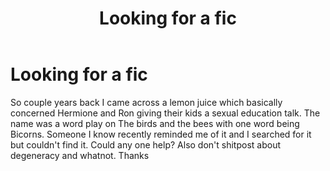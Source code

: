 #+TITLE: Looking for a fic

* Looking for a fic
:PROPERTIES:
:Author: Iskandar69
:Score: 1
:DateUnix: 1599420135.0
:DateShort: 2020-Sep-06
:FlairText: Request
:END:
So couple years back I came across a lemon juice which basically concerned Hermione and Ron giving their kids a sexual education talk. The name was a word play on The birds and the bees with one word being Bicorns. Someone I know recently reminded me of it and I searched for it but couldn't find it. Could any one help? Also don't shitpost about degeneracy and whatnot. Thanks

